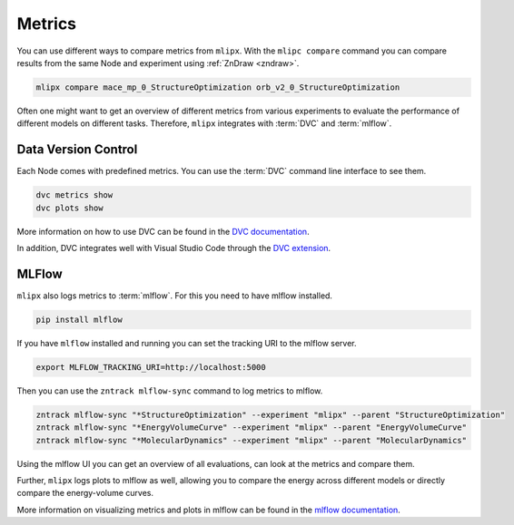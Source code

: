 Metrics
=======

You can use different ways to compare metrics from ``mlipx``.
With the ``mlipc compare`` command you can compare results from the same Node and experiment using :ref:`ZnDraw <zndraw>`.

.. code-block:: bash

    mlipx compare mace_mp_0_StructureOptimization orb_v2_0_StructureOptimization

Often one might want to get an overview of different metrics from various experiments to evaluate the performance of different models on different tasks.
Therefore, ``mlipx`` integrates with :term:`DVC` and :term:`mlflow`.

Data Version Control
--------------------

Each Node comes with predefined metrics.
You can use the :term:`DVC` command line interface to see them.

.. code-block:: bash

    dvc metrics show
    dvc plots show

More information on how to use DVC can be found in the `DVC documentation <https://dvc.org/doc/start/data-pipelines/metrics-parameters-plots#viewing-metrics-and-plots>`_.

In addition, DVC integrates well with Visual Studio Code through the `DVC extension <https://marketplace.visualstudio.com/items?itemName=iterative.dvc>`_.

.. image:: https://github.com/user-attachments/assets/79ede9d2-e11f-47da-b69c-523aa0361aaa
    :alt: DVC extension in Visual Studio Code
    :width: 80%
    :class: only-dark

.. image:: https://github.com/user-attachments/assets/562ab225-15a8-409a-8e4e-f585e33103fa
    :alt: DVC extension in Visual Studio Code
    :width: 80%
    :class: only-light

MLFlow
------

``mlipx`` also logs metrics to :term:`mlflow`.
For this you need to have mlflow installed.

.. code-block:: bash

    pip install mlflow

If you have ``mlflow`` installed and running you can set the tracking URI to the mlflow server.

.. code-block:: bash

    export MLFLOW_TRACKING_URI=http://localhost:5000

Then you can use the ``zntrack mlflow-sync`` command to log metrics to mlflow.

.. code-block:: bash

    zntrack mlflow-sync "*StructureOptimization" --experiment "mlipx" --parent "StructureOptimization"
    zntrack mlflow-sync "*EnergyVolumeCurve" --experiment "mlipx" --parent "EnergyVolumeCurve"
    zntrack mlflow-sync "*MolecularDynamics" --experiment "mlipx" --parent "MolecularDynamics"


Using the mlflow UI you can get an overview of all evaluations, can look at the metrics and compare them.

.. image:: https://github.com/user-attachments/assets/2536d5d5-f8ef-4403-ac4b-670d40ae64de
    :align: center
    :alt: MLFlow UI Metrics
    :width: 80%
    :class: only-dark

.. image:: https://github.com/user-attachments/assets/0d3d3187-b8ee-4b27-855e-7b245bd88346
    :align: center
    :alt: MLFlow UI Metrics
    :width: 80%
    :class: only-light


Further, ``mlipx`` logs plots to mlflow as well, allowing you to compare the energy across different models or directly compare the energy-volume curves.


.. image:: https://github.com/user-attachments/assets/19305012-6d92-40a3-bac6-68522bd55490
    :align: center
    :alt: MLFlow UI Plots
    :width: 80%
    :class: only-dark


.. image:: https://github.com/user-attachments/assets/3cffba32-7abf-4a36-ac44-b584126c2e57
    :align: center
    :alt: MLFlow UI Plots
    :width: 80%
    :class: only-light


More information on visualizing metrics and plots in mlflow can be found in the `mlflow documentation <https://mlflow.org/docs/latest/tracking.html#tracking-ui>`_.
